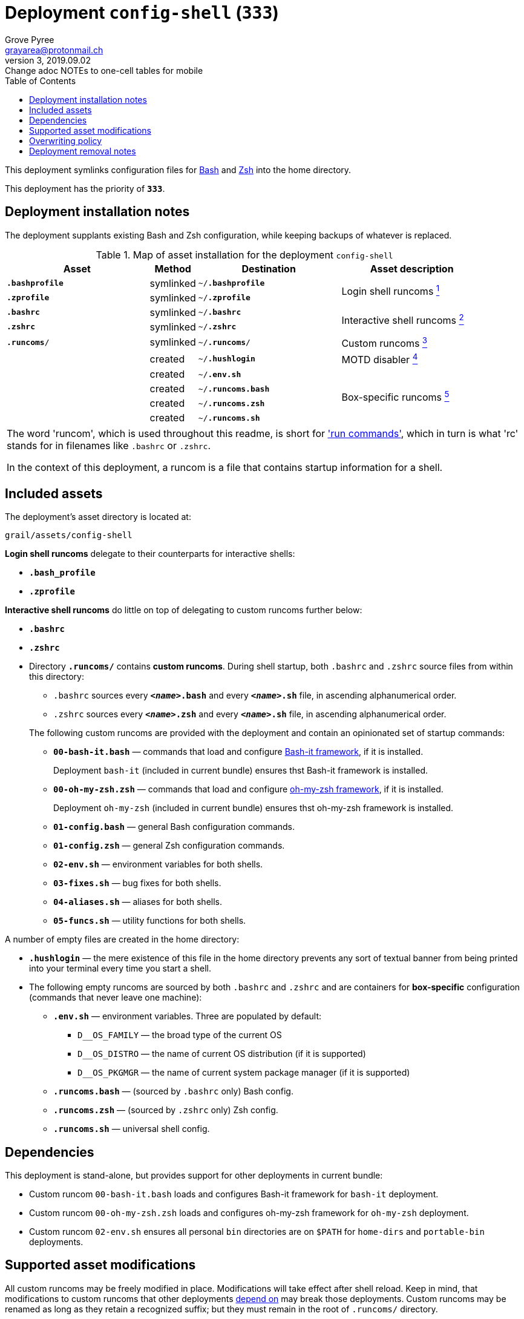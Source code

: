 = Deployment `config-shell` (`333`)
:author: Grove Pyree
:email: grayarea@protonmail.ch
:revnumber: 3
:revdate: 2019.09.02
:revremark: Change adoc NOTEs to one-cell tables for mobile
:doctype: article
// Visual
:toc:
// Subs:
:hs: #
:dhs: ##
:us: _
:dus: __
:as: *
:das: **

This deployment symlinks configuration files for https://www.gnu.org/software/bash/[Bash] and https://sourceforge.net/projects/zsh[Zsh] into the home directory.

This deployment has the priority of `*333*`.

== Deployment installation notes

The deployment supplants existing Bash and Zsh configuration, while keeping backups of whatever is replaced.

.Map of asset installation for the deployment `config-shell`
[%header,cols="<.^3a,^.^1,<.^3a,<.^3a",stripes=none]
|===

^.^| Asset
^.^| Method
^.^| Destination
^.^| Asset description

| `*.bashprofile*`
| symlinked
| `~/*.bashprofile*`
.2+| Login shell runcoms <<config-shell-login,^1^>>

| `*.zprofile*`
| symlinked
| `~/*.zprofile*`

| `*.bashrc*`
| symlinked
| `~/*.bashrc*`
.2+| Interactive shell runcoms <<config-shell-interactive,^2^>>

| `*.zshrc*`
| symlinked
| `~/*.zshrc*`

| `*.runcoms*/`
| symlinked
| `~/*.runcoms*/`
| Custom runcoms <<config-shell-custom,^3^>>

|
| created
| `~/*.hushlogin*`
| MOTD disabler <<config-shell-hushlogin,^4^>>

|
| created
| `~/*.env.sh*`
.4+| Box-specific runcoms <<config-shell-box-specific,^5^>>

|
| created
| `~/*.runcoms.bash*`

|
| created
| `~/*.runcoms.zsh*`

|
| created
| `~/*.runcoms.sh*`

|===

[.note]
|===
| The word 'runcom', which is used throughout this readme, is short for https://en.wikipedia.org/wiki/Run_commands['run commands'], which in turn is what 'rc' stands for in filenames like `.bashrc` or `.zshrc`.

In the context of this deployment, a runcom is a file that contains startup information for a shell.
|===

== Included assets

The deployment's asset directory is located at:

[source]
--
grail/assets/config-shell
--

[#config-shell-login]#*Login shell runcoms*# delegate to their counterparts for interactive shells:

* `*.bash_profile*`
* `*.zprofile*`

[#config-shell-interactive]#*Interactive shell runcoms*# do little on top of delegating to custom runcoms further below:

* `*.bashrc*`
* `*.zshrc*`

* [#config-shell-runcoms]#Directory `*.runcoms/*`# contains *custom runcoms*.
During shell startup, both `.bashrc` and `.zshrc` source files from within this directory:
+
--
** `.bashrc` sources every `**__<name>__.bash**` and every `**__<name>__.sh**` file, in ascending alphanumerical order.
** `.zshrc` sources every `**__<name>__.zsh**` and every `**__<name>__.sh**` file, in ascending alphanumerical order.
--
+
The following custom runcoms are provided with the deployment and contain an opinionated set of startup commands:
+
--
** `*00-bash-it.bash*` — commands that load and configure https://github.com/Bash-it/bash-it[Bash-it framework], if it is installed.
+
Deployment `bash-it` (included in current bundle) ensures thst Bash-it framework is installed.
** `*00-oh-my-zsh.zsh*` — commands that load and configure https://ohmyz.sh[oh-my-zsh framework], if it is installed.
+
Deployment `oh-my-zsh` (included in current bundle) ensures thst oh-my-zsh framework is installed.
** `*01-config.bash*` — general Bash configuration commands.
** `*01-config.zsh*` — general Zsh configuration commands.
** `*02-env.sh*` — environment variables for both shells.
** `*03-fixes.sh*` — bug fixes for both shells.
** `*04-aliases.sh*` — aliases for both shells.
** `*05-funcs.sh*` — utility functions for both shells.
--

A number of empty files are created in the home directory:

* [#config-shell-hushlogin]#`*.hushlogin*`# — the mere existence of this file in the home directory prevents any sort of textual banner from being printed into your terminal every time you start a shell.
* The following [#config-shell-box-specific]#empty runcoms# are sourced by both `.bashrc` and `.zshrc` and are containers for *box-specific* configuration (commands that never leave one machine):
** `*.env.sh*` — environment variables.
Three are populated by default:
*** `D__OS_FAMILY` — the broad type of the current OS
*** `D__OS_DISTRO` — the name of current OS distribution (if it is supported)
*** `D__OS_PKGMGR` — the name of current system package manager (if it is supported)
** `*.runcoms.bash*` — (sourced by `.bashrc` only) Bash config.
** `*.runcoms.zsh*` — (sourced by `.zshrc` only) Zsh config.
** `*.runcoms.sh*` — universal shell config.

[[config-shell-dependencies]]
== Dependencies

This deployment is stand-alone, but provides support for other deployments in current bundle:

* Custom runcom `00-bash-it.bash` loads and configures Bash-it framework for `bash-it` deployment.
* Custom runcom `00-oh-my-zsh.zsh` loads and configures oh-my-zsh framework for `oh-my-zsh` deployment.
* Custom runcom `02-env.sh` ensures all personal `bin` directories are on `$PATH` for `home-dirs` and `portable-bin` deployments.

== Supported asset modifications

All custom runcoms may be freely modified in place.
Modifications will take effect after shell reload.
Keep in mind, that modifications to custom runcoms that other deployments <<config-shell-dependencies,depend on>> may break those deployments.
Custom runcoms may be renamed as long as they retain a recognized suffix; but they must remain in the root of `.runcoms/` directory.

Any number of custom runcoms may be freely added to the root of the `.runcoms/` directory, adhering to naming rules.
Additional custom runcoms will take effect after shell reload.

It is normally not needed to modify the runcom files at the root of the asset directory.

== Overwriting policy

During installation of the deployment, whenever a symlink is created at a certain path, anything that pre-exists at that location is preserved in the deployment's designated backup directory at:

[source]
--
state/backups/config-vim/
--

The blank files (`.hushlogin`, `.env.sh`, `.runcoms.__*sh__`), however, do not overwrite pre-existing files.

== Deployment removal notes

Upon uninstallation of the deployment, backups of any overwritten files or directories are automatically restored.

Uninstallation does not remove anything in the asset directory.